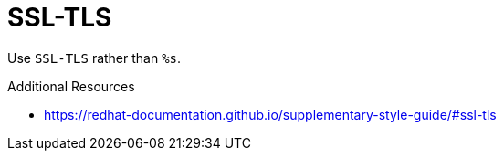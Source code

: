 :navtitle: SSL-TLS
:keywords: reference, rule, SSL-TLS

= SSL-TLS

Use `SSL-TLS` rather than `%s`.

.Additional Resources

* link:https://redhat-documentation.github.io/supplementary-style-guide/#ssl-tls[]

